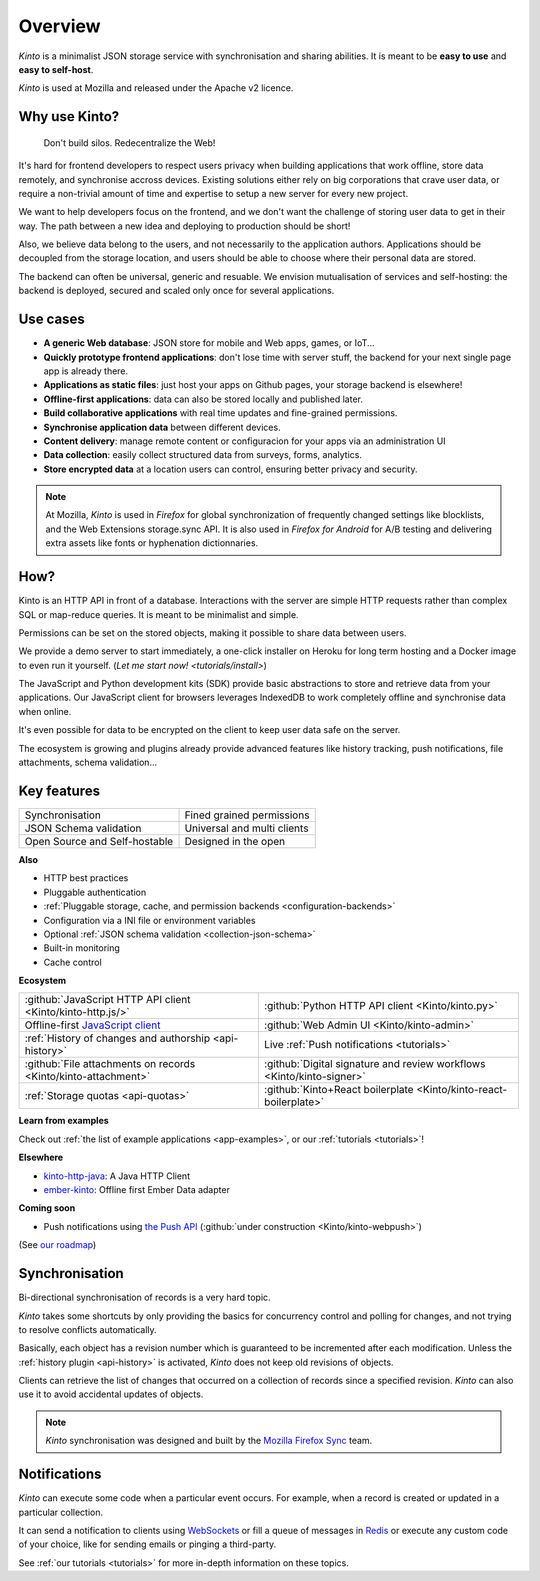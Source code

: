 Overview
#########

.. image:: images/overview-use-cases.png
    :align: right

*Kinto* is a minimalist JSON storage service with synchronisation and sharing
abilities. It is meant to be **easy to use** and **easy to self-host**.

*Kinto* is used at Mozilla and released under the Apache v2 licence.


.. _why:

Why use Kinto?
==============

    Don't build silos. Redecentralize the Web!

It's hard for frontend developers to respect users privacy when building applications
that work offline, store data remotely, and synchronise accross devices.
Existing solutions either rely on big corporations that crave user data, or require
a non-trivial amount of time and expertise to setup a new server for every new project.

We want to help developers focus on the frontend, and we don't want the challenge
of storing user data to get in their way. The path between a new idea and deploying to
production should be short!

Also, we believe data belong to the users, and not necessarily to the application authors.
Applications should be decoupled from the storage location, and users should be
able to choose where their personal data are stored.

The backend can often be universal, generic and resuable. We envision mutualisation
of services and self-hosting: the backend is deployed, secured and scaled
only once for several applications.


.. _use-cases:

Use cases
=========

- **A generic Web database**: JSON store for mobile and Web apps, games, or IoT...
- **Quickly prototype frontend applications**: don't lose time with server stuff,
  the backend for your next single page app is already there.
- **Applications as static files**: just host your apps on Github pages, your storage backend
  is elsewhere!
- **Offline-first applications**: data can also be stored locally and published later.
- **Build collaborative applications** with real time updates and fine-grained permissions.
- **Synchronise application data** between different devices.
- **Content delivery**: manage remote content or configuracion for your apps via an administration UI
- **Data collection**: easily collect structured data from surveys, forms, analytics.
- **Store encrypted data** at a location users can control, ensuring better privacy and security.

.. note::

    At Mozilla, *Kinto* is used in *Firefox* for global synchronization
    of frequently changed settings like blocklists, and the Web Extensions storage.sync API.
    It is also used in *Firefox for Android* for A/B testing and delivering extra
    assets like fonts or hyphenation dictionnaries.


How?
====

Kinto is an HTTP API in front of a database. Interactions with the server are simple HTTP requests
rather than complex SQL or map-reduce queries. It is meant to be minimalist and simple.

Permissions can be set on the stored objects, making it possible to share data between users.

We provide a demo server to start immediately, a one-click installer on Heroku for long
term hosting and a Docker image to even run it yourself. (`Let me start now! <tutorials/install>`)

The JavaScript and Python development kits (SDK) provide basic abstractions to store
and retrieve data from your applications. Our JavaScript client for browsers leverages IndexedDB
to work completely offline and synchronise data when online.

It's even possible for data to be encrypted on the client to keep user data safe on the server.

The ecosystem is growing and plugins already provide advanced features like history tracking,
push notifications, file attachments, schema validation...


Key features
============

.. |logo-synchronisation| image:: images/logo-synchronisation.svg
   :alt: https://thenounproject.com/search/?q=syncing&i=31170
   :width: 70px

.. |logo-permissions| image:: images/logo-permissions.svg
   :alt: https://thenounproject.com/search/?q=permissions&i=23303
   :width: 70px

.. |logo-multiapps| image:: images/logo-multiapps.svg
   :alt: https://thenounproject.com/search/?q=community&i=189189
   :width: 70px

.. |logo-selfhostable| image:: images/logo-selfhostable.svg
   :alt: https://thenounproject.com/search/?q=free&i=669
   :width: 70px

.. |logo-community| image:: images/logo-community.svg
   :alt: https://thenounproject.com/search/?q=community&i=189189
   :width: 70px

.. |logo-schema| image:: images/logo-jsonschema.svg
   :alt: https://thenounproject.com/search/?q=quality+control&i=170795
   :width: 70px

+---------------------------------------------+---------------------------------------+
| |logo-synchronisation|                      | |logo-permissions|                    |
| Synchronisation                             | Fined grained permissions             |
|                                             |                                       |
+---------------------------------------------+---------------------------------------+
| |logo-schema|                               | |logo-multiapps|                      |
| JSON Schema validation                      | Universal and multi clients           |
+---------------------------------------------+---------------------------------------+
| |logo-selfhostable|                         | |logo-community|                      |
| Open Source and Self-hostable               | Designed in the open                  |
+---------------------------------------------+---------------------------------------+

**Also**

- HTTP best practices
- Pluggable authentication
- :ref:`Pluggable storage, cache, and permission backends
  <configuration-backends>`
- Configuration via a INI file or environment variables
- Optional :ref:`JSON schema validation <collection-json-schema>`
- Built-in monitoring
- Cache control

**Ecosystem**

.. |logo-javascript| image:: images/logo-javascript.svg
   :alt:
   :width: 50px

.. |logo-python| image:: images/logo-python.svg
   :alt:
   :width: 50px

.. |logo-offline| image:: images/logo-offline.svg
   :alt: https://thenounproject.com/search/?q=offline&i=90580
   :width: 50px

.. |logo-admin| image:: images/logo-admin.svg
   :alt: control panel by Gregor Črešnar from the Noun Project
   :width: 50px

.. |logo-history| image:: images/logo-history.svg
   :alt: restore by Francesco Terzini from the Noun Project
   :width: 50px

.. |logo-livesync| image:: images/logo-livesync.svg
   :alt: https://thenounproject.com/search/?q=refresh&i=110628
   :width: 50px

.. |logo-attachment| image:: images/logo-attachment.svg
   :alt: https://thenounproject.com/search/?q=attachment&i=169265
   :width: 50px

.. |logo-signature| image:: images/logo-signature.svg
   :alt: approved by Gregor Črešnar from the Noun Project
   :width: 50px

.. |logo-boilerplate| image:: images/logo-react.svg
   :alt: https://commons.wikimedia.org/wiki/File:React.js_logo.svg
   :width: 50px

.. |logo-quotas| image:: images/logo-quotas.svg
   :alt: Mobile Cloud by Thays Malcher from the Noun Project
   :width: 50px

.. |logo-demos| image:: images/logo-demos.svg
   :alt: https://thenounproject.com/search/?q=tutorial&i=24313
   :width: 50px

+---------------------------------------------+---------------------------------------------+
| |logo-javascript|                           | |logo-python|                               |
| :github:`JavaScript HTTP API client         | :github:`Python HTTP API client             |
| <Kinto/kinto-http.js/>`                     | <Kinto/kinto.py>`                           |
+---------------------------------------------+---------------------------------------------+
| |logo-offline|                              | |logo-admin|                                |
| Offline-first `JavaScript client            | :github:`Web Admin UI                       |
| <https://kintojs.readthedocs.io>`_          | <Kinto/kinto-admin>`                        |
+---------------------------------------------+---------------------------------------------+
| |logo-history|                              | |logo-livesync|                             |
| :ref:`History of changes and authorship     | Live :ref:`Push notifications               |
| <api-history>`                              | <tutorials>`                                |
+---------------------------------------------+---------------------------------------------+
| |logo-attachment|                           | |logo-signature|                            |
| :github:`File attachments on records        | :github:`Digital signature and review       |
| <Kinto/kinto-attachment>`                   | workflows <Kinto/kinto-signer>`             |
+---------------------------------------------+---------------------------------------------+
| |logo-quotas|                               | |logo-boilerplate|                          |
| :ref:`Storage quotas                        | :github:`Kinto+React boilerplate            |
| <api-quotas>`                               | <Kinto/kinto-react-boilerplate>`            |
+---------------------------------------------+---------------------------------------------+

**Learn from examples**

|logo-demos| Check out :ref:`the list of example applications <app-examples>`,
or our :ref:`tutorials <tutorials>`!

**Elsewhere**

- `kinto-http-java <https://github.com/intesens/kinto-http-java>`_: A Java HTTP Client
- `ember-kinto <https://github.com/ptgamr/ember-kinto>`_: Offline first Ember Data adapter

**Coming soon**

- Push notifications using `the Push API <https://developer.mozilla.org/en-US/docs/Web/API/Push_API>`_ (:github:`under construction <Kinto/kinto-webpush>`)

(See `our roadmap <https://github.com/Kinto/kinto/wiki/Roadmap>`_)


.. _overview-synchronisation:

Synchronisation
===============

Bi-directional synchronisation of records is a very hard topic.

*Kinto* takes some shortcuts by only providing the basics for concurrency control
and polling for changes, and not trying to resolve conflicts automatically.

Basically, each object has a revision number which is guaranteed to be incremented after
each modification. Unless the :ref:`history plugin <api-history>` is activated,
*Kinto* does not keep old revisions of objects.

Clients can retrieve the list of changes that occurred on a collection of records
since a specified revision. *Kinto* can also use it to avoid accidental updates
of objects.

.. image:: images/overview-synchronisation.png
    :align: center

.. note::

    *Kinto* synchronisation was designed and built by the `Mozilla Firefox Sync
    <https://en.wikipedia.org/wiki/Firefox_Sync>`_ team.


.. _overview-notifications:

Notifications
=============

*Kinto* can execute some code when a particular event occurs.
For example, when a record is created or updated in a particular collection.

It can send a notification to clients using `WebSockets <https://en.wikipedia.org/wiki/WebSocket>`_
or fill a queue of messages in `Redis <http://redis.io/>`_ or execute any custom code of your choice,
like for sending emails or pinging a third-party.

See :ref:`our tutorials <tutorials>` for more in-depth information on
these topics.
